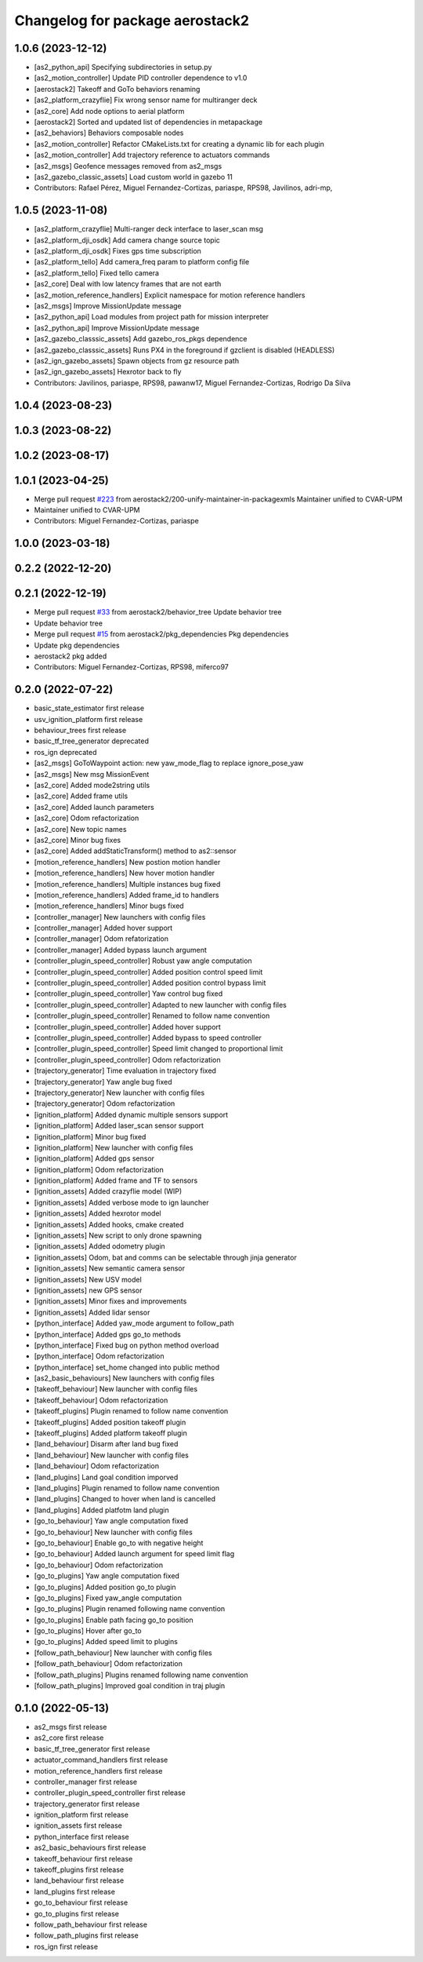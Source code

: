 ^^^^^^^^^^^^^^^^^^^^^^^^^^^^^^^^
Changelog for package aerostack2
^^^^^^^^^^^^^^^^^^^^^^^^^^^^^^^^

1.0.6 (2023-12-12)
------------------
* [as2_python_api] Specifying subdirectories in setup.py
* [as2_motion_controller] Update PID controller dependence to v1.0
* [aerostack2] Takeoff and GoTo behaviors renaming
* [as2_platform_crazyflie] Fix wrong sensor name for multiranger deck
* [as2_core] Add node options to aerial platform
* [aerostack2] Sorted and updated list of dependencies in metapackage
* [as2_behaviors] Behaviors composable nodes
* [as2_motion_controller] Refactor CMakeLists.txt for creating a dynamic lib for each plugin
* [as2_motion_controller] Add trajectory reference to actuators commands
* [as2_msgs] Geofence messages removed from as2_msgs
* [as2_gazebo_classic_assets] Load custom world in gazebo 11
* Contributors: Rafael Pérez, Miguel Fernandez-Cortizas, pariaspe, RPS98, Javilinos, adri-mp, 

1.0.5 (2023-11-08)
------------------
* [as2_platform_crazyflie] Multi-ranger deck interface to laser_scan msg
* [as2_platform_dji_osdk] Add camera change source topic
* [as2_platform_dji_osdk] Fixes gps time subscription
* [as2_platform_tello] Add camera_freq param to platform config file
* [as2_platform_tello] Fixed tello camera
* [as2_core] Deal with low latency frames that are not earth
* [as2_motion_reference_handlers] Explicit namespace for motion reference handlers
* [as2_msgs] Improve MissionUpdate message
* [as2_python_api] Load modules from project path for mission interpreter
* [as2_python_api] Improve MissionUpdate message
* [as2_gazebo_classsic_assets] Add gazebo_ros_pkgs dependence
* [as2_gazebo_classsic_assets] Runs PX4 in the foreground if gzclient is disabled (HEADLESS)
* [as2_ign_gazebo_assets] Spawn objects from gz resource path
* [as2_ign_gazebo_assets] Hexrotor back to fly
* Contributors: Javilinos, pariaspe, RPS98, pawanw17, Miguel Fernandez-Cortizas, Rodrigo Da Silva

1.0.4 (2023-08-23)
------------------

1.0.3 (2023-08-22)
------------------

1.0.2 (2023-08-17)
------------------

1.0.1 (2023-04-25)
------------------
* Merge pull request `#223 <https://github.com/aerostack2/aerostack2/issues/223>`_ from aerostack2/200-unify-maintainer-in-packagexmls
  Maintainer unified to CVAR-UPM
* Maintainer unified to CVAR-UPM
* Contributors: Miguel Fernandez-Cortizas, pariaspe

1.0.0 (2023-03-18)
------------------

0.2.2 (2022-12-20)
------------------

0.2.1 (2022-12-19)
------------------
* Merge pull request `#33 <https://github.com/aerostack2/aerostack2/issues/33>`_ from aerostack2/behavior_tree
  Update behavior tree
* Update behavior tree
* Merge pull request `#15 <https://github.com/aerostack2/aerostack2/issues/15>`_ from aerostack2/pkg_dependencies
  Pkg dependencies
* Update pkg dependencies
* aerostack2 pkg added
* Contributors: Miguel Fernandez-Cortizas, RPS98, miferco97

0.2.0 (2022-07-22)
------------------
* basic_state_estimator first release
* usv_ignition_platform first release
* behaviour_trees first release
* basic_tf_tree_generator deprecated
* ros_ign deprecated
* [as2_msgs] GoToWaypoint action: new yaw_mode_flag to replace ignore_pose_yaw
* [as2_msgs] New msg MissionEvent
* [as2_core] Added mode2string utils
* [as2_core] Added frame utils
* [as2_core] Added launch parameters
* [as2_core] Odom refactorization
* [as2_core] New topic names
* [as2_core] Minor bug fixes
* [as2_core] Added addStaticTransform() method to as2::sensor
* [motion_reference_handlers] New postion motion handler
* [motion_reference_handlers] New hover motion handler
* [motion_reference_handlers] Multiple instances bug fixed
* [motion_reference_handlers] Added frame_id to handlers
* [motion_reference_handlers] Minor bugs fixed
* [controller_manager] New launchers with config files
* [controller_manager] Added hover support
* [controller_manager] Odom refatorization
* [controller_manager] Added bypass launch argument
* [controller_plugin_speed_controller] Robust yaw angle computation
* [controller_plugin_speed_controller] Added position control speed limit
* [controller_plugin_speed_controller] Added position control bypass limit
* [controller_plugin_speed_controller] Yaw control bug fixed
* [controller_plugin_speed_controller] Adapted to new launcher with config files
* [controller_plugin_speed_controller] Renamed to follow name convention
* [controller_plugin_speed_controller] Added hover support
* [controller_plugin_speed_controller] Added bypass to speed controller
* [controller_plugin_speed_controller] Speed limit changed to proportional limit
* [controller_plugin_speed_controller] Odom refactorization
* [trajectory_generator] Time evaluation in trajectory fixed
* [trajectory_generator] Yaw angle bug fixed
* [trajectory_generator] New launcher with config files
* [trajectory_generator] Odom refactorization
* [ignition_platform] Added dynamic multiple sensors support
* [ignition_platform] Added laser_scan sensor support
* [ignition_platform] Minor bug fixed
* [ignition_platform] New launcher with config files
* [ignition_platform] Added gps sensor
* [ignition_platform] Odom refactorization
* [ignition_platform] Added frame and TF to sensors
* [ignition_assets] Added crazyflie model (WIP)
* [ignition_assets] Added verbose mode to ign launcher
* [ignition_assets] Added hexrotor model
* [ignition_assets] Added hooks, cmake created
* [ignition_assets] New script to only drone spawning
* [ignition_assets] Added odometry plugin
* [ignition_assets] Odom, bat and comms can be selectable through jinja generator
* [ignition_assets] New semantic camera sensor
* [ignition_assets] New USV model
* [ignition_assets] new GPS sensor
* [ignition_assets] Minor fixes and improvements
* [ignition_assets] Added lidar sensor
* [python_interface] Added yaw_mode argument to follow_path
* [python_interface] Added gps go_to methods
* [python_interface] Fixed bug on python method overload
* [python_interface] Odom refactorization
* [python_interface] set_home changed into public method
* [as2_basic_behaviours] New launchers with config files
* [takeoff_behaviour] New launcher with config files
* [takeoff_behaviour] Odom refactorization
* [takeoff_plugins] Plugin renamed to follow name convention
* [takeoff_plugins] Added position takeoff plugin
* [takeoff_plugins] Added platform takeoff plugin
* [land_behaviour] Disarm after land bug fixed
* [land_behaviour] New launcher with config files
* [land_behaviour] Odom refactorization
* [land_plugins] Land goal condition imporved
* [land_plugins] Plugin renamed to follow name convention
* [land_plugins] Changed to hover when land is cancelled
* [land_plugins] Added platfotm land plugin
* [go_to_behaviour] Yaw angle computation fixed
* [go_to_behaviour] New launcher with config files
* [go_to_behaviour] Enable go_to with negative height
* [go_to_behaviour] Added launch argument for speed limit flag
* [go_to_behaviour] Odom refactorization
* [go_to_plugins] Yaw angle computation fixed
* [go_to_plugins] Added position go_to plugin
* [go_to_plugins] Fixed yaw_angle computation
* [go_to_plugins] Plugin renamed following name convention
* [go_to_plugins] Enable path facing go_to position
* [go_to_plugins] Hover after go_to
* [go_to_plugins] Added speed limit to plugins 
* [follow_path_behaviour] New launcher with config files
* [follow_path_behaviour] Odom refactorization
* [follow_path_plugins] Plugins renamed following name convention
* [follow_path_plugins] Improved goal condition in traj plugin

0.1.0 (2022-05-13)
------------------
* as2_msgs first release
* as2_core first release
* basic_tf_tree_generator first release
* actuator_command_handlers first release
* motion_reference_handlers first release
* controller_manager first release
* controller_plugin_speed_controller first release
* trajectory_generator first release
* ignition_platform first release
* ignition_assets first release
* python_interface first release
* as2_basic_behaviours first release
* takeoff_behaviour first release
* takeoff_plugins first release
* land_behaviour first release
* land_plugins first release
* go_to_behaviour first release
* go_to_plugins first release
* follow_path_behaviour first release
* follow_path_plugins first release
* ros_ign first release